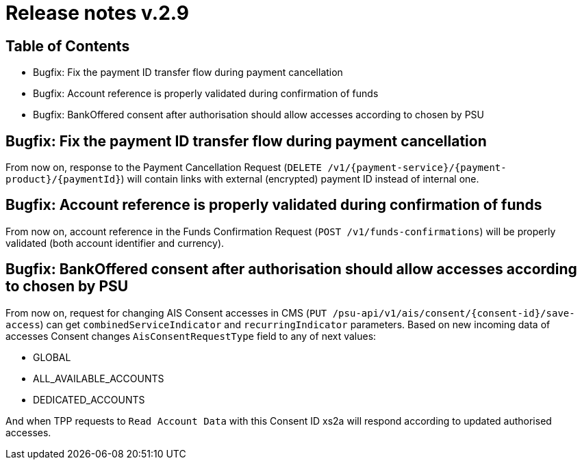 = Release notes v.2.9

== Table of Contents
* Bugfix: Fix the payment ID transfer flow during payment cancellation
* Bugfix: Account reference is properly validated during confirmation of funds
* Bugfix: BankOffered consent after authorisation should allow accesses according to chosen by PSU

== Bugfix: Fix the payment ID transfer flow during payment cancellation
From now on, response to the Payment Cancellation Request (`DELETE /v1/{payment-service}/{payment-product}/{paymentId}`)
will contain links with external (encrypted) payment ID instead of internal one.

== Bugfix: Account reference is properly validated during confirmation of funds
From now on, account reference in the Funds Confirmation Request (`POST /v1/funds-confirmations`)
will be properly validated (both account identifier and currency).

== Bugfix: BankOffered consent after authorisation should allow accesses according to chosen by PSU
From now on, request for changing AIS Consent accesses in CMS (`PUT /psu-api/v1/ais/consent/{consent-id}/save-access`) can get
`combinedServiceIndicator` and `recurringIndicator` parameters.
Based on new incoming data of accesses Consent changes `AisConsentRequestType` field to any of next values:

 - GLOBAL
 - ALL_AVAILABLE_ACCOUNTS
 - DEDICATED_ACCOUNTS

And when TPP requests to `Read Account Data` with this Consent ID xs2a will respond according to updated authorised accesses.
